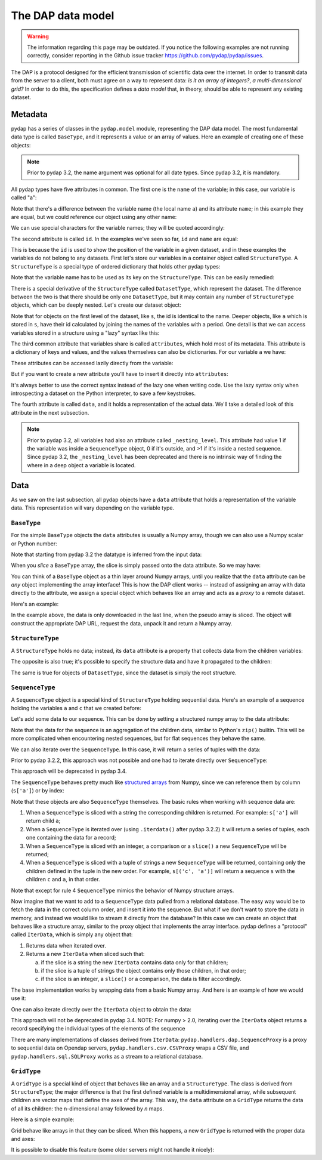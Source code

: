 The DAP data model
------------------
.. warning::
    The information regarding this page may be outdated. If you notice the following examples are not running correctly, consider reporting in the Github issue tracker https://github.com/pydap/pydap/issues.


The DAP is a protocol designed for the efficient transmission of scientific data over the internet.
In order to transmit data from the server to a client, both must agree on a way to represent data:
*is it an array of integers?*, *a multi-dimensional grid?*
In order to do this, the specification defines a *data model* that, in theory, should be able to represent any existing dataset.

Metadata
~~~~~~~~

pydap has a series of classes in the ``pydap.model`` module, representing the DAP data model.
The most fundamental data type is called ``BaseType``, and it represents a value or an array of values.
Here an example of creating one of these objects:

.. note:: Prior to pydap 3.2, the name argument was optional for all date types. Since pydap 3.2, it is mandatory.

.. doctest::

    >>> from pydap.model import *
    >>> import numpy as np
    >>> a = BaseType(
    ...         name='a',
    ...         data=np.array([1]),
    ...         attributes={'long_name': 'variable a'})

All pydap types have five attributes in common. The first one is the ``name`` of the variable; in this case, our variable is called "a":

.. doctest::

    >>> a.name
    'a'

Note that there's a difference between the variable name (the local name ``a``) and its attribute ``name``; in this example they are equal, but we could reference our object using any other name:

.. doctest::

    >>> b = a  # b now points to a
    >>> b.name
    'a'

We can use special characters for the variable names; they will be quoted accordingly:

.. doctest::

    >>> c = BaseType(name='long & complicated')
    >>> c.name
    'long%20%26%20complicated'

The second attribute is called ``id``. In the examples we've seen so far, ``id`` and ``name`` are equal:

.. doctest::

    >>> a.name
    'a'
    >>> a.id
    'a'
    >>> c.name
    'long%20%26%20complicated'
    >>> c.id
    'long%20%26%20complicated'

This is because the ``id`` is used to show the position of the variable in a given dataset, and in these
examples the variables do not belong to any datasets. First let's store our variables in a container
object called ``StructureType``. A ``StructureType`` is a special type of ordered dictionary that holds other pydap types:

.. doctest::

    >>> s = StructureType('s')
    >>> s['a'] = a
    >>> s['c'] = c
    Traceback (most recent call last):
        ...
    KeyError: 'Key "c" is different from variable name "long%20%26%20complicated"!'

Note that the variable name has to be used as its key on the ``StructureType``. This can be easily remedied:

.. doctest::

    >>> s[c.name] = c

There is a special derivative of the ``StructureType`` called ``DatasetType``, which represent the dataset.
The difference between the two is that there should be only one ``DatasetType``, but
it may contain any number of ``StructureType`` objects, which can be deeply nested. Let's create our dataset object:

.. doctest::

    >>> dataset = DatasetType(name='example')
    >>> dataset['s'] = s
    >>> dataset.id
    'example'
    >>> dataset['s'].id
    's'
    >>> dataset['s']['a'].id
    's.a'

Note that for objects on the first level of the dataset, like ``s``, the id is identical to the name.
Deeper objects, like ``a`` which is stored in ``s``, have their id calculated by joining the names of the
variables with a period. One detail is that we can access variables stored in a structure using a "lazy" syntax like this:

.. doctest::

    >>> dataset.s.a.id
    's.a'

The third common attribute that variables share is called ``attributes``, which hold most of its metadata.
This attribute is a dictionary of keys and values, and the values themselves can also be dictionaries.
For our variable ``a`` we have:

.. doctest::

    >>> a.attributes
    {'long_name': 'variable a'}

These attributes can be accessed lazily directly from the variable:

.. doctest::

    >>> a.long_name
    'variable a'

But if you want to create a new attribute you'll have to insert it directly into ``attributes``:

.. doctest::

    >>> a.history = 'Created by me'
    >>> a.attributes
    {'long_name': 'variable a'}
    >>> a.attributes['history'] = 'Created by me'
    >>> sorted(a.attributes.items())
    [('history', 'Created by me'),
    ('long_name', 'variable a')]

It's always better to use the correct syntax instead of the lazy one when writing code.
Use the lazy syntax only when introspecting a dataset on the Python interpreter, to save a few keystrokes.

The fourth attribute is called ``data``, and it holds a representation of the actual data.
We'll take a detailed look of this attribute in the next subsection.

.. note:: Prior to pydap 3.2, all variables had also an attribute called ``_nesting_level``.
          This attribute had value 1 if the variable was inside a ``SequenceType`` object,
          0 if it's outside, and >1 if it's inside a nested sequence.
          Since pydap 3.2, the ``_nesting_level`` has been deprecated and there is no
          intrinsic way of finding the where in a deep object a variable is located.

Data
~~~~

As we saw on the last subsection, all pydap objects have a ``data`` attribute that holds a representation of the variable data.
This representation will vary depending on the variable type.

``BaseType``
************

For the simple ``BaseType`` objects the ``data`` attributes is usually a Numpy array,
though we can also use a Numpy scalar or Python number:

.. doctest::

    >>> a = BaseType(name='a', data=np.array(1))
    >>> a.data
    array(1)

    >>> b = BaseType(name='b', data=np.arange(4))
    >>> b.data
    array([0, 1, 2, 3])

Note that starting from pydap 3.2 the datatype is inferred from the input data:

.. doctest::

    >>> a.dtype
    dtype('int64')
    >>> b.dtype
    dtype('int64')

When you *slice* a ``BaseType`` array, the slice is simply passed onto the data attribute. So we may have:

.. doctest::

    >>> b[-1]
    <BaseType with data array(3)>
    >>> b[-1].data
    array(3)
    >>> b[:2]
    <BaseType with data array([0, 1])>
    >>> b[:2].data
    array([0, 1])

You can think of a ``BaseType`` object as a thin layer around Numpy arrays,
until you realize that the ``data`` attribute can be *any* object implementing the array interface!
This is how the DAP client works -- instead of assigning an array with data directly to the attribute,
we assign a special object which behaves like an array and acts as a *proxy* to a remote dataset.

Here's an example:

.. doctest::

    >>> from pydap.handlers.dap import BaseProxyDap2
        >>> pseudo_array = BaseProxyDap2(
        ...         'http://test.opendap.org/dap/data/nc/coads_climatology.nc',
        ...         'SST.SST',
        ...         np.float64,
        ...         (12, 90, 180))
        >>> print(pseudo_array[0, 10:14, 10:14])  # download the corresponding data #doctest: +SKIP
        [[[ -1.26285708e+00  -9.99999979e+33  -9.99999979e+33  -9.99999979e+33]
          [ -7.69166648e-01  -7.79999971e-01  -6.75454497e-01  -5.95714271e-01]
          [  1.28333330e-01  -5.00000156e-02  -6.36363626e-02  -1.41666666e-01]
          [  6.38000011e-01   8.95384610e-01   7.21666634e-01   8.10000002e-01]]]

    In the example above, the data is only downloaded in the last line, when the pseudo array is sliced. The object will construct the appropriate DAP URL, request the data, unpack it and return a Numpy array.
    >>> pseudo_array = BaseProxyDap2(
    ...         'http://test.opendap.org/dap/data/nc/coads_climatology.nc',
    ...         'SST.SST',
    ...         np.float64,
    ...         (12, 90, 180))
    >>> print(pseudo_array[0, 10:14, 10:14])  # download the corresponding data #doctest: +SKIP
    [[[ -1.26285708e+00  -9.99999979e+33  -9.99999979e+33  -9.99999979e+33]
      [ -7.69166648e-01  -7.79999971e-01  -6.75454497e-01  -5.95714271e-01]
      [  1.28333330e-01  -5.00000156e-02  -6.36363626e-02  -1.41666666e-01]
      [  6.38000011e-01   8.95384610e-01   7.21666634e-01   8.10000002e-01]]]

In the example above, the data is only downloaded in the last line, when the pseudo array is sliced. The object will construct the appropriate DAP URL, request the data, unpack it and return a Numpy array.

``StructureType``
*****************

A ``StructureType`` holds no data; instead, its ``data`` attribute is a property that collects data from the children variables:

.. doctest::

    >>> s = StructureType(name='s')
    >>> s[a.name] = a
    >>> s[b.name] = b
    >>> a.data
    array(1)
    >>> b.data
    array([0, 1, 2, 3])
    >>> print(s.data)
    [array(1), array([0, 1, 2, 3])]

The opposite is also true; it's possible to specify the structure data and have it propagated to the children:

.. doctest::

    >>> s.data = (1, 2)
    >>> print(s.a.data)
    1
    >>> print(s.b.data)
    2

The same is true for objects of ``DatasetType``, since the dataset is simply the root structure.

``SequenceType``
****************

A ``SequenceType`` object is a special kind of ``StructureType`` holding sequential data.
Here's an example of a sequence holding the variables ``a`` and ``c`` that we created before:

.. doctest::

    >>> s = SequenceType(name='s')
    >>> s[a.name] = a
    >>> s[c.name] = c

Let's add some data to our sequence. This can be done by setting a structured numpy array to the data attribute:

.. doctest::

    >>> print(s)
    <SequenceType with children 'a', 'long%20%26%20complicated'>
    >>> test_data = np.array([
    ... (1, 10),
    ... (2, 20),
    ... (3, 30)],
    ... dtype=np.dtype([
    ... ('a', np.int32), ('long%20%26%20complicated', np.int16)]))
    >>> s.data = test_data
    >>> print(s.data)
    [(1, 10) (2, 20) (3, 30)]

Note that the data for the sequence is an aggregation of the children data, similar to Python's ``zip()`` builtin.
This will be more complicated when encountering nested sequences, but for flat sequences they behave the same.

We can also iterate over the ``SequenceType``. In this case, it will return a series of tuples with the data:

.. doctest::

    >>> for record in s.iterdata():
    ...     print(record)
    (np.int32(1), np.int16(10))
    (np.int32(2), np.int16(20))
    (np.int32(3), np.int16(30))

Prior to pydap 3.2.2, this approach was not possible and one had to iterate directly over ``SequenceType``:

.. doctest::

    >>> for record in s:
    ...     print(record)
    (np.int32(1), np.int16(10))
    (np.int32(2), np.int16(20))
    (np.int32(3), np.int16(30))

This approach will be deprecated in pydap 3.4.

The ``SequenceType`` behaves pretty much like `structured arrays <https://numpy.org/doc/stable/user/basics.rec.html>`_ from
Numpy, since we can reference them by column (``s['a']``) or by index:

.. doctest::

    >>> s[1].data
    np.void((2, 20), dtype=[('a', '<i4'), ('long%20%26%20complicated', '<i2')])
    >>> s[ s.a < 3 ].data
    array([(1, 10), (2, 20)],
          dtype=[('a', '<i4'), ('long%20%26%20complicated', '<i2')])

Note that these objects are also ``SequenceType`` themselves. The basic rules when working with sequence data are:

1. When a ``SequenceType`` is sliced with a string the corresponding children is returned. For example: ``s['a']`` will return child ``a``;
2. When a ``SequenceType`` is iterated over (using ``.iterdata()`` after pydap 3.2.2) it will return a series of tuples, each one containing the data for a record;
3. When a ``SequenceType`` is sliced with an integer, a comparison or a ``slice()`` a new ``SequenceType`` will be returned;
4. When a ``SequenceType`` is sliced with a tuple of strings a new ``SequenceType`` will be returned, containing only the children defined in the tuple in the new order.
   For example, ``s[('c', 'a')]`` will return a sequence ``s`` with the children ``c`` and ``a``, in that order.

Note that except for rule 4 ``SequenceType`` mimics the behavior of Numpy structure arrays.

Now imagine that we want to add to a ``SequenceType`` data pulled from a relational database.
The easy way would be to fetch the data in the correct column order, and insert it into the sequence.
But what if we don't want to store the data in memory, and instead we would like to stream it directly from the database?
In this case we can create an object that behaves like a structure array, similar to the proxy object that implements the array interface.
pydap defines a "protocol" called ``IterData``, which is simply any object that:

1. Returns data when iterated over.
2. Returns a new ``IterData`` when sliced such that:

   a) if the slice is a string the new ``IterData`` contains data only for that children;
   b) if the slice is a tuple of strings the object contains only those children, in that order;
   c) if the slice is an integer, a ``slice()`` or a comparison, the data is filter accordingly.

The base implementation works by wrapping data from a basic Numpy array.
And here is an example of how we would use it:

.. doctest::

    >>> from pydap.handlers.lib import IterData
    >>> s.data = IterData(np.array([(1, 2), (10, 20)]), s)
    >>> print(s)
    <SequenceType with children 'a', 'long%20%26%20complicated'>
    >>> s2 = s.data[ s['a'] > 1 ]
    >>> print(s2)
    <IterData to stream array([[ 1,  2],
           [10, 20]])>
    >>> for record in s2.iterdata():
    ...     print(record)
    (np.int64(10), np.int64(20))

One can also iterate directly over the ``IterData`` object to obtain the data:

.. doctest::

    >>> for record in s2:
    ...     print(record)
    (np.int64(10), np.int64(20))

This approach will not be deprecated in pydap 3.4. NOTE: For numpy > 2.0, iterating over the
``IterData`` object returns a record specifying the individual types of the elements of the
sequence

There are many implementations of classes derived from ``IterData``: ``pydap.handlers.dap.SequenceProxy`` is a proxy to
sequential data on Opendap servers, ``pydap.handlers.csv.CSVProxy`` wraps a CSV file,
and ``pydap.handlers.sql.SQLProxy`` works as a stream to a relational database.

``GridType``
************

A ``GridType`` is a special kind of object that behaves like an array and a ``StructureType``.
The class is derived from ``StructureType``; the major difference is that the first defined variable is a multidimensional array,
while subsequent children are vector maps that define the axes of the array. This way, the ``data`` attribute on a ``GridType``
returns the data of all its children: the n-dimensional array followed by *n* maps.

Here is a simple example:

.. doctest::

    >>> g = GridType(name='g')
    >>> data = np.arange(6)
    >>> data.shape = (2, 3)
    >>> g['a'] = BaseType(name='a', data=data, shape=data.shape, type=np.int32, dimensions=('x', 'y'))
    >>> g['x'] = BaseType(name='x', data=np.arange(2), shape=(2,), type=np.int32)
    >>> g['y'] = BaseType(name='y', data=np.arange(3), shape=(3,), type=np.int32)
    >>> g.data
    [array([[0, 1, 2],
               [3, 4, 5]]), array([0, 1]), array([0, 1, 2])]

Grid behave like arrays in that they can be sliced. When this happens, a new ``GridType`` is returned with the proper data and axes:

.. doctest::

    >>> print(g)
    <GridType with array 'a' and maps 'x', 'y'>
    >>> print(g[0])
    <GridType with array 'a' and maps 'x', 'y'>
    >>> print(g[0].data)
    [array([0, 1, 2]), array(0), array([0, 1, 2])]

It is possible to disable this feature (some older servers might not handle it nicely):

.. doctest::

    >>> g = GridType(name='g')
    >>> g.set_output_grid(False)
    >>> data = np.arange(6)
    >>> data.shape = (2, 3)
    >>> g['a'] = BaseType(name='a', data=data, shape=data.shape, type=np.int32, dimensions=('x', 'y'))
    >>> g['x'] = BaseType(name='x', data=np.arange(2), shape=(2,), type=np.int32)
    >>> g['y'] = BaseType(name='y', data=np.arange(3), shape=(3,), type=np.int32)
    >>> g.data
    [array([[0, 1, 2],
           [3, 4, 5]]), array([0, 1]), array([0, 1, 2])]
    >>> print(g)
    <GridType with array 'a' and maps 'x', 'y'>
    >>> print(g[0])
    <BaseType with data array([0, 1, 2])>
    >>> print(g[0].name)
    a
    >>> print(g[0].data)
    [0  1  2]
